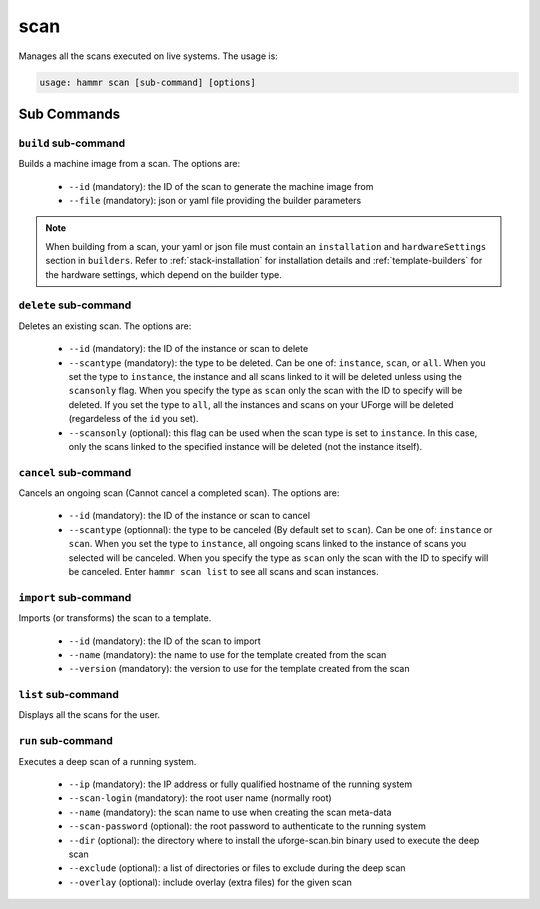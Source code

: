 .. Copyright (c) 2007-2016 UShareSoft, All rights reserved

.. _command-line-scan:

scan
====

Manages all the scans executed on live systems. The usage is:

.. code-block:: shell

	usage: hammr scan [sub-command] [options]


Sub Commands
------------

``build`` sub-command
~~~~~~~~~~~~~~~~~~~~~

Builds a machine image from a scan. The options are:

	* ``--id`` (mandatory): the ID of the scan to generate the machine image from
	* ``--file`` (mandatory): json or yaml file providing the builder parameters

.. note:: When building from a scan, your yaml or json file must contain an ``installation`` and ``hardwareSettings`` section in ``builders``. Refer to :ref:`stack-installation` for installation details and :ref:`template-builders` for the hardware settings, which depend on the builder type.


``delete`` sub-command
~~~~~~~~~~~~~~~~~~~~~~

Deletes an existing scan. The options are:

	* ``--id`` (mandatory): the ID of the instance or scan to delete
	* ``--scantype`` (mandatory): the type to be deleted. Can be one of: ``instance``, ``scan``, or ``all``. When you set the type to ``instance``, the instance and all scans linked to it will be deleted unless using the ``scansonly`` flag. When you specify the type as ``scan`` only the scan with the ID to specify will be deleted. If you set the type to ``all``, all the instances and scans on your UForge will be deleted (regardeless of the ``id`` you set).
	* ``--scansonly`` (optional): this flag can be used when the scan type is set to ``instance``. In this case, only the scans linked to the specified instance will be deleted (not the instance itself).

``cancel`` sub-command
~~~~~~~~~~~~~~~~~~~~~~

Cancels an ongoing scan (Cannot cancel a completed scan). The options are:

	* ``--id`` (mandatory): the ID of the instance or scan to cancel
	* ``--scantype`` (optionnal): the type to be canceled (By default set to ``scan``). Can be one of: ``instance`` or ``scan``. When you set the type to ``instance``, all ongoing scans linked to the instance of scans you selected will be canceled. When you specify the type as ``scan`` only the scan with the ID to specify will be canceled. Enter ``hammr scan list`` to see all scans and scan instances.

``import`` sub-command
~~~~~~~~~~~~~~~~~~~~~~

Imports (or transforms) the scan to a template.

	* ``--id`` (mandatory): the ID of the scan to import
	* ``--name`` (mandatory): the name to use for the template created from the scan
	* ``--version`` (mandatory): the version to use for the template created from the scan

``list`` sub-command
~~~~~~~~~~~~~~~~~~~~

Displays all the scans for the user.

``run`` sub-command
~~~~~~~~~~~~~~~~~~~

Executes a deep scan of a running system.

	* ``--ip`` (mandatory): the IP address or fully qualified hostname of the running system
	* ``--scan-login`` (mandatory): the root user name (normally root)
	* ``--name`` (mandatory): the scan name to use when creating the scan meta-data
	* ``--scan-password`` (optional): the root password to authenticate to the running system
	* ``--dir`` (optional): the directory where to install the uforge-scan.bin binary used to execute the deep scan
	* ``--exclude`` (optional): a list of directories or files to exclude during the deep scan
	* ``--overlay`` (optional): include overlay (extra files) for the given scan
